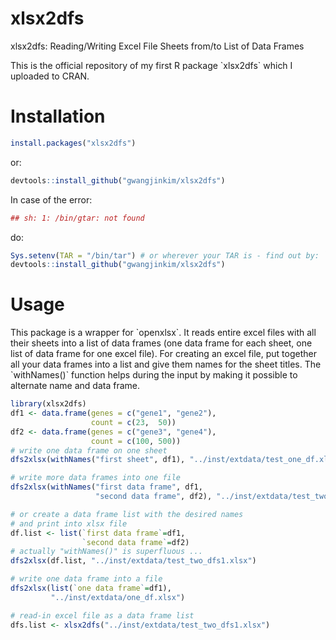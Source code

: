 * xlsx2dfs

xlsx2dfs: Reading/Writing Excel File Sheets from/to List of Data Frames

This is the official repository of my first R package `xlsx2dfs` which I uploaded to CRAN.

* Installation

#+BEGIN_SRC R
  install.packages("xlsx2dfs")
#+END_SRC 

or:

#+BEGIN_SRC R
  devtools::install_github("gwangjinkim/xlsx2dfs")
#+END_SRC

In case of the error:
#+BEGIN_SRC R
  ## sh: 1: /bin/gtar: not found
#+END_SRC

do:

#+BEGIN_SRC R
  Sys.setenv(TAR = "/bin/tar") # or wherever your TAR is - find out by: `$ which tar`
  devtools::install_github("gwangjinkim/xlsx2dfs")
#+END_SRC

* Usage

This package is a wrapper for `openxlsx`.
It reads entire excel files with all their sheets into a list of data frames (one data frame for each sheet, one list of data frame for one excel file).
For creating an excel file, put together all your data frames into a list and give them names for the sheet titles.
The `withNames()` function helps during the input by making it possible to alternate name and data frame.

#+BEGIN_SRC R
library(xlsx2dfs)
df1 <- data.frame(genes = c("gene1", "gene2"),
                  count = c(23,  50))
df2 <- data.frame(genes = c("gene3", "gene4"),
                  count = c(100, 500))
# write one data frame on one sheet
dfs2xlsx(withNames("first sheet", df1), "../inst/extdata/test_one_df.xlsx")

# write more data frames into one file
dfs2xlsx(withNames("first data frame", df1,
                   "second data frame", df2), "../inst/extdata/test_two_dfs.xlsx")

# or create a data frame list with the desired names
# and print into xlsx file
df.list <- list(`first data frame`=df1,
                `second data frame`=df2)
# actually "withNames()" is superfluous ...
dfs2xlsx(df.list, "../inst/extdata/test_two_dfs1.xlsx")

# write one data frame into a file
dfs2xlsx(list(`one data frame`=df1),
         "../inst/extdata/one_df.xlsx")

# read-in excel file as a data frame list
dfs.list <- xlsx2dfs("../inst/extdata/test_two_dfs1.xlsx")
#+END_SRC



